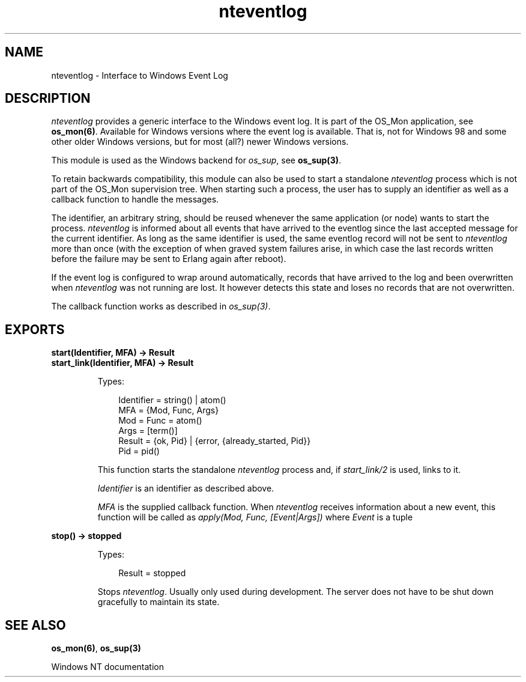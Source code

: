 .TH nteventlog 3 "os_mon 2.4" "Ericsson AB" "Erlang Module Definition"
.SH NAME
nteventlog \- Interface to Windows Event Log
.SH DESCRIPTION
.LP
\fInteventlog\fR\& provides a generic interface to the Windows event log\&. It is part of the OS_Mon application, see \fBos_mon(6)\fR\&\&. Available for Windows versions where the event log is available\&. That is, not for Windows 98 and some other older Windows versions, but for most (all?) newer Windows versions\&.
.LP
This module is used as the Windows backend for \fIos_sup\fR\&, see \fBos_sup(3)\fR\&\&.
.LP
To retain backwards compatibility, this module can also be used to start a standalone \fInteventlog\fR\& process which is not part of the OS_Mon supervision tree\&. When starting such a process, the user has to supply an identifier as well as a callback function to handle the messages\&.
.LP
The identifier, an arbitrary string, should be reused whenever the same application (or node) wants to start the process\&. \fInteventlog\fR\& is informed about all events that have arrived to the eventlog since the last accepted message for the current identifier\&. As long as the same identifier is used, the same eventlog record will not be sent to \fInteventlog\fR\& more than once (with the exception of when graved system failures arise, in which case the last records written before the failure may be sent to Erlang again after reboot)\&.
.LP
If the event log is configured to wrap around automatically, records that have arrived to the log and been overwritten when \fInteventlog\fR\& was not running are lost\&. It however detects this state and loses no records that are not overwritten\&.
.LP
The callback function works as described in \fIos_sup(3)\fR\&\&.
.SH EXPORTS
.LP
.B
start(Identifier, MFA) -> Result
.br
.B
start_link(Identifier, MFA) -> Result
.br
.RS
.LP
Types:

.RS 3
Identifier = string() | atom()
.br
MFA = {Mod, Func, Args}
.br
 Mod = Func = atom()
.br
 Args = [term()]
.br
Result = {ok, Pid} | {error, {already_started, Pid}}
.br
Pid = pid()
.br
.RE
.RE
.RS
.LP
This function starts the standalone \fInteventlog\fR\& process and, if \fIstart_link/2\fR\& is used, links to it\&.
.LP
\fIIdentifier\fR\& is an identifier as described above\&.
.LP
\fIMFA\fR\& is the supplied callback function\&. When \fInteventlog\fR\& receives information about a new event, this function will be called as \fIapply(Mod, Func, [Event|Args])\fR\& where \fIEvent\fR\& is a tuple
.RE
.LP
.B
stop() -> stopped
.br
.RS
.LP
Types:

.RS 3
Result = stopped
.br
.RE
.RE
.RS
.LP
Stops \fInteventlog\fR\&\&. Usually only used during development\&. The server does not have to be shut down gracefully to maintain its state\&.
.RE
.SH "SEE ALSO"

.LP
\fBos_mon(6)\fR\&, \fBos_sup(3)\fR\&
.LP
Windows NT documentation